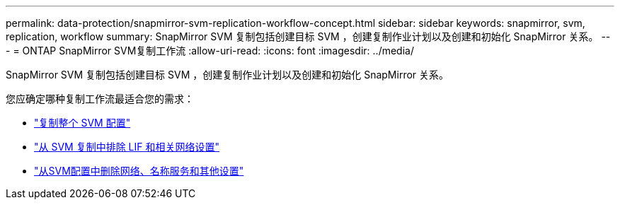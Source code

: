 ---
permalink: data-protection/snapmirror-svm-replication-workflow-concept.html 
sidebar: sidebar 
keywords: snapmirror, svm, replication, workflow 
summary: SnapMirror SVM 复制包括创建目标 SVM ，创建复制作业计划以及创建和初始化 SnapMirror 关系。 
---
= ONTAP SnapMirror SVM复制工作流
:allow-uri-read: 
:icons: font
:imagesdir: ../media/


[role="lead"]
SnapMirror SVM 复制包括创建目标 SVM ，创建复制作业计划以及创建和初始化 SnapMirror 关系。

您应确定哪种复制工作流最适合您的需求：

* link:../data-protection/replicate-entire-svm-config-task.html["复制整个 SVM 配置"]
* link:../data-protection/exclude-lifs-svm-replication-task.html["从 SVM 复制中排除 LIF 和相关网络设置"]
* link:../data-protection/exclude-network-name-service-svm-replication-task.html["从SVM配置中删除网络、名称服务和其他设置"]

